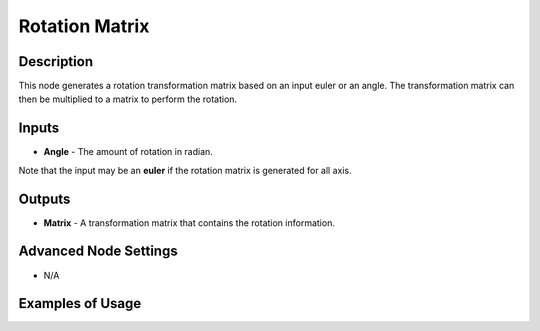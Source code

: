 Rotation Matrix
===============

Description
-----------
This node generates a rotation transformation matrix based on an input euler or an angle. The transformation matrix can then be multiplied to a matrix to perform the rotation.

.. image:: images/rotation_matrix_node.png
   :width: 160pt

Inputs
------

- **Angle** - The amount of rotation in radian.

Note that the input may be an **euler** if the rotation matrix is generated for all axis.

Outputs
-------

- **Matrix** - A transformation matrix that contains the rotation information.

Advanced Node Settings
----------------------

- N/A

Examples of Usage
-----------------

.. image:: gifs/rotation_matrix_node_example.gif

